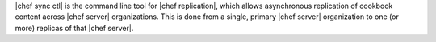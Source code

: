 .. The contents of this file may be included in multiple topics (using the includes directive).
.. The contents of this file should be modified in a way that preserves its ability to appear in multiple topics.

|chef sync ctl| is the command line tool for |chef replication|, which allows asynchronous replication of cookbook content across |chef server| organizations. This is done from a single, primary |chef server| organization to one (or more) replicas of that |chef server|.
